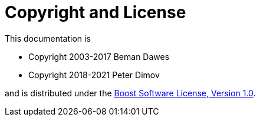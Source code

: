 ////
Copyright 2018-2021 Peter Dimov

Distributed under the Boost Software License, Version 1.0.

See accompanying file LICENSE_1_0.txt or copy at
http://www.boost.org/LICENSE_1_0.txt
////

[#copyright]
# Copyright and License
:idprefix:

This documentation is

* Copyright 2003-2017 Beman Dawes
* Copyright 2018-2021 Peter Dimov

and is distributed under the http://www.boost.org/LICENSE_1_0.txt[Boost Software License, Version 1.0].
